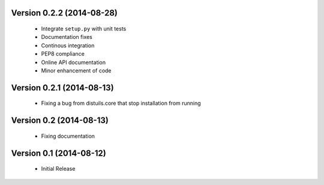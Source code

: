 Version 0.2.2 (2014-08-28)
==========================
  - Integrate ``setup.py`` with unit tests
  - Documentation fixes
  - Continous integration
  - PEP8 compliance
  - Online API documentation
  - Minor enhancement of code

Version 0.2.1 (2014-08-13)
==========================
  - Fixing a bug from distuils.core that stop installation from running

Version 0.2 (2014-08-13)
========================
  - Fixing documentation

Version 0.1 (2014-08-12)
========================
  - Initial Release
